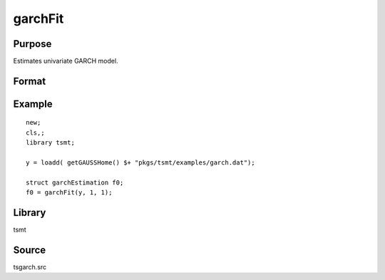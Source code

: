 garchFit
========

Purpose
-------
Estimates univariate GARCH model.

Format
------

.. function:: out1 = garchFit(y, p [, q, c0])
              out1 = garchFit(dataset, formula, p [, q, c0])

   :param y: dependent variables.
   :type y: Matrix

   :param x: independent variables.
   :type x: Matrix

   :param dataset: name of data set or null string.
   :type dataset: string

   :param formula: formula string of the model. E.g. ``"y ~ X1 + X2"`` 'y' is the name of dependent variable, '``X1``' and '``X2``' are names of independent variables; E.g. ``"y ~ ."`` , '.' means including all variables except dependent variable 'y';
   :type formula: string

   :param p: order of the GARCH parameters.
   :type p: scalar

   :param q: Optional input. order of the ARCH parameters.
   :type q: scalar

   :param c0: Optional input. :class:`garchControl` structure.

      .. list-table::
         :widths: auto

         * - c0.density
           - scalar, density of error term:

             :0: Normal
             :1: Student's t
             :3: skew generalized t.

         * - c0.asymmetry
           - scalar, if nonzero assymetry terms are added.
         * - c0.inmean
           - scalar, GARCH-in-mean, square root of conditional variance is included in the mean equation.
         * - c0.stConstraintsType
           - scalar, type of enforcement of stationarity requirements:

             :1: roots of characteristic polynomial constrained outside unit circle
             :2: arch, GARCH parameters constrained to sum to less than one and greater than zero
             :3: none.

         * - c0.cvConstraintsType
           - scalar, type of enforcement of nonnegative conditional variances:

             :0: direct constraints
             :1: Nelson & Cao constraints

         * - c0.covType
           - scalar, type of covariance matrix of parameters:

             :1: ML
             :2: QML
             :3: none

   :type c0: Optional input

   :return out1: garchEstimation structure containing the following members:

      .. list-table::
         :widths: auto

         * - out1.aic
           - scalar, Akiake criterion.
         * - out1.bic
           - scalar, Bayesian information criterion.
         * - out1.lrs
           - scalar, likelihood ratio statistic.
         * - out1.numObs
           - scalar, number of observations.
         * - out1.df
           - scalar, degrees of freedom.
         * - out1.par
           - instance of PV structure containing parameter estimates.
         * - out1.retcode
           - scalar, return code:

             :1: normal convergence.
             :2: forced exit.
             :3: function calculation failed.
             :4: gradient calculation failed.
             :5: Hessian calculation failed.
             :6: line search failed.
             :7: error with constraints.
             :8: function complex.

         * - out1.moment
           - KxK matrix, moment matrix of parameter estimates.
         * - out1.climits
           - Kx2 matrix, confidence limits.

   :rtype out1: struct


Example
-------

::

   new;
   cls,;
   library tsmt;

   y = loadd( getGAUSSHome() $+ "pkgs/tsmt/examples/garch.dat");

   struct garchEstimation f0;
   f0 = garchFit(y, 1, 1);


Library
-------
tsmt

Source
------
tsgarch.src

.. seealso:: Functions :func:`garchMFit`, :func:`garchGJRFit`
